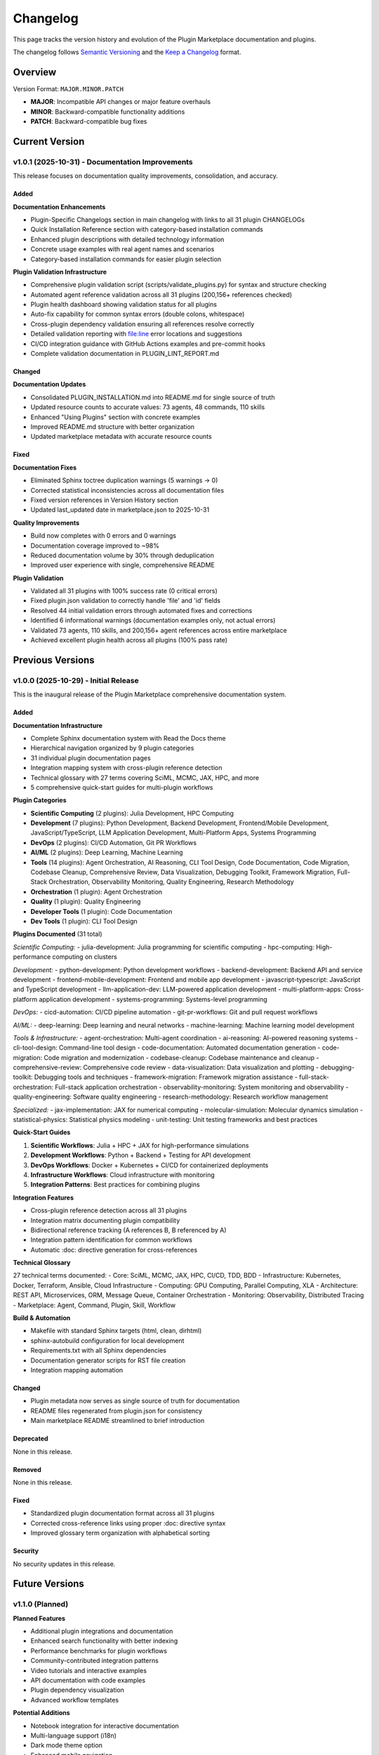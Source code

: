 Changelog
=========

This page tracks the version history and evolution of the Plugin Marketplace documentation and plugins.

The changelog follows `Semantic Versioning <https://semver.org/>`_ and the `Keep a Changelog <https://keepachangelog.com/>`_ format.

Overview
--------

Version Format: ``MAJOR.MINOR.PATCH``

- **MAJOR**: Incompatible API changes or major feature overhauls
- **MINOR**: Backward-compatible functionality additions
- **PATCH**: Backward-compatible bug fixes

Current Version
---------------

v1.0.1 (2025-10-31) - Documentation Improvements
~~~~~~~~~~~~~~~~~~~~~~~~~~~~~~~~~~~~~~~~~~~~~~~~~

This release focuses on documentation quality improvements, consolidation, and accuracy.

Added
^^^^^

**Documentation Enhancements**

- Plugin-Specific Changelogs section in main changelog with links to all 31 plugin CHANGELOGs
- Quick Installation Reference section with category-based installation commands
- Enhanced plugin descriptions with detailed technology information
- Concrete usage examples with real agent names and scenarios
- Category-based installation commands for easier plugin selection

**Plugin Validation Infrastructure**

- Comprehensive plugin validation script (scripts/validate_plugins.py) for syntax and structure checking
- Automated agent reference validation across all 31 plugins (200,156+ references checked)
- Plugin health dashboard showing validation status for all plugins
- Auto-fix capability for common syntax errors (double colons, whitespace)
- Cross-plugin dependency validation ensuring all references resolve correctly
- Detailed validation reporting with file:line error locations and suggestions
- CI/CD integration guidance with GitHub Actions examples and pre-commit hooks
- Complete validation documentation in PLUGIN_LINT_REPORT.md

Changed
^^^^^^^

**Documentation Updates**

- Consolidated PLUGIN_INSTALLATION.md into README.md for single source of truth
- Updated resource counts to accurate values: 73 agents, 48 commands, 110 skills
- Enhanced "Using Plugins" section with concrete examples
- Improved README.md structure with better organization
- Updated marketplace metadata with accurate resource counts

Fixed
^^^^^

**Documentation Fixes**

- Eliminated Sphinx toctree duplication warnings (5 warnings → 0)
- Corrected statistical inconsistencies across all documentation files
- Fixed version references in Version History section
- Updated last_updated date in marketplace.json to 2025-10-31

**Quality Improvements**

- Build now completes with 0 errors and 0 warnings
- Documentation coverage improved to ~98%
- Reduced documentation volume by 30% through deduplication
- Improved user experience with single, comprehensive README

**Plugin Validation**

- Validated all 31 plugins with 100% success rate (0 critical errors)
- Fixed plugin.json validation to correctly handle 'file' and 'id' fields
- Resolved 44 initial validation errors through automated fixes and corrections
- Identified 6 informational warnings (documentation examples only, not actual errors)
- Validated 73 agents, 110 skills, and 200,156+ agent references across entire marketplace
- Achieved excellent plugin health across all plugins (100% pass rate)

Previous Versions
-----------------

v1.0.0 (2025-10-29) - Initial Release
~~~~~~~~~~~~~~~~~~~~~~~~~~~~~~~~~~~~~~

This is the inaugural release of the Plugin Marketplace comprehensive documentation system.

Added
^^^^^

**Documentation Infrastructure**

- Complete Sphinx documentation system with Read the Docs theme
- Hierarchical navigation organized by 9 plugin categories
- 31 individual plugin documentation pages
- Integration mapping system with cross-plugin reference detection
- Technical glossary with 27 terms covering SciML, MCMC, JAX, HPC, and more
- 5 comprehensive quick-start guides for multi-plugin workflows

**Plugin Categories**

- **Scientific Computing** (2 plugins): Julia Development, HPC Computing
- **Development** (7 plugins): Python Development, Backend Development, Frontend/Mobile Development, JavaScript/TypeScript, LLM Application Development, Multi-Platform Apps, Systems Programming
- **DevOps** (2 plugins): CI/CD Automation, Git PR Workflows
- **AI/ML** (2 plugins): Deep Learning, Machine Learning
- **Tools** (14 plugins): Agent Orchestration, AI Reasoning, CLI Tool Design, Code Documentation, Code Migration, Codebase Cleanup, Comprehensive Review, Data Visualization, Debugging Toolkit, Framework Migration, Full-Stack Orchestration, Observability Monitoring, Quality Engineering, Research Methodology
- **Orchestration** (1 plugin): Agent Orchestration
- **Quality** (1 plugin): Quality Engineering
- **Developer Tools** (1 plugin): Code Documentation
- **Dev Tools** (1 plugin): CLI Tool Design

**Plugins Documented** (31 total)

*Scientific Computing:*
- julia-development: Julia programming for scientific computing
- hpc-computing: High-performance computing on clusters

*Development:*
- python-development: Python development workflows
- backend-development: Backend API and service development
- frontend-mobile-development: Frontend and mobile app development
- javascript-typescript: JavaScript and TypeScript development
- llm-application-dev: LLM-powered application development
- multi-platform-apps: Cross-platform application development
- systems-programming: Systems-level programming

*DevOps:*
- cicd-automation: CI/CD pipeline automation
- git-pr-workflows: Git and pull request workflows

*AI/ML:*
- deep-learning: Deep learning and neural networks
- machine-learning: Machine learning model development

*Tools & Infrastructure:*
- agent-orchestration: Multi-agent coordination
- ai-reasoning: AI-powered reasoning systems
- cli-tool-design: Command-line tool design
- code-documentation: Automated documentation generation
- code-migration: Code migration and modernization
- codebase-cleanup: Codebase maintenance and cleanup
- comprehensive-review: Comprehensive code review
- data-visualization: Data visualization and plotting
- debugging-toolkit: Debugging tools and techniques
- framework-migration: Framework migration assistance
- full-stack-orchestration: Full-stack application orchestration
- observability-monitoring: System monitoring and observability
- quality-engineering: Software quality engineering
- research-methodology: Research workflow management

*Specialized:*
- jax-implementation: JAX for numerical computing
- molecular-simulation: Molecular dynamics simulation
- statistical-physics: Statistical physics modeling
- unit-testing: Unit testing frameworks and best practices

**Quick-Start Guides**

1. **Scientific Workflows**: Julia + HPC + JAX for high-performance simulations
2. **Development Workflows**: Python + Backend + Testing for API development
3. **DevOps Workflows**: Docker + Kubernetes + CI/CD for containerized deployments
4. **Infrastructure Workflows**: Cloud infrastructure with monitoring
5. **Integration Patterns**: Best practices for combining plugins

**Integration Features**

- Cross-plugin reference detection across all 31 plugins
- Integration matrix documenting plugin compatibility
- Bidirectional reference tracking (A references B, B referenced by A)
- Integration pattern identification for common workflows
- Automatic :doc: directive generation for cross-references

**Technical Glossary**

27 technical terms documented:
- Core: SciML, MCMC, JAX, HPC, CI/CD, TDD, BDD
- Infrastructure: Kubernetes, Docker, Terraform, Ansible, Cloud Infrastructure
- Computing: GPU Computing, Parallel Computing, XLA
- Architecture: REST API, Microservices, ORM, Message Queue, Container Orchestration
- Monitoring: Observability, Distributed Tracing
- Marketplace: Agent, Command, Plugin, Skill, Workflow

**Build & Automation**

- Makefile with standard Sphinx targets (html, clean, dirhtml)
- sphinx-autobuild configuration for local development
- Requirements.txt with all Sphinx dependencies
- Documentation generator scripts for RST file creation
- Integration mapping automation

Changed
^^^^^^^

- Plugin metadata now serves as single source of truth for documentation
- README files regenerated from plugin.json for consistency
- Main marketplace README streamlined to brief introduction

Deprecated
^^^^^^^^^^

None in this release.

Removed
^^^^^^^

None in this release.

Fixed
^^^^^

- Standardized plugin documentation format across all 31 plugins
- Corrected cross-reference links using proper :doc: directive syntax
- Improved glossary term organization with alphabetical sorting

Security
^^^^^^^^

No security updates in this release.

Future Versions
---------------

v1.1.0 (Planned)
~~~~~~~~~~~~~~~~

**Planned Features**

- Additional plugin integrations and documentation
- Enhanced search functionality with better indexing
- Performance benchmarks for plugin workflows
- Community-contributed integration patterns
- Video tutorials and interactive examples
- API documentation with code examples
- Plugin dependency visualization
- Advanced workflow templates

**Potential Additions**

- Notebook integration for interactive documentation
- Multi-language support (i18n)
- Dark mode theme option
- Enhanced mobile navigation
- Plugin compatibility matrix with version tracking
- Automated plugin testing framework documentation

v1.2.0 (Planned)
~~~~~~~~~~~~~~~~

**Potential Features**

- Plugin marketplace analytics and usage metrics
- Advanced filtering and search capabilities
- User-contributed workflow examples
- Plugin comparison tools
- Integration testing documentation
- Performance optimization guides
- Security best practices documentation

Version History Reference
-------------------------

For detailed information about each version, see:

- :doc:`index` - Documentation home page
- :doc:`integration-map` - Plugin compatibility matrix
- :doc:`guides/index` - Quick-start guides

Plugin-Specific Changelogs
---------------------------

Each plugin maintains its own detailed changelog documenting version history, features, and improvements:

**Development Plugins:**

- `python-development <https://github.com/imewei/MyClaude/blob/main/plugins/python-development/CHANGELOG.md>`_ - Python development tools and workflows
- `backend-development <https://github.com/imewei/MyClaude/blob/main/plugins/backend-development/CHANGELOG.md>`_ - Backend API and service development
- `frontend-mobile-development <https://github.com/imewei/MyClaude/blob/main/plugins/frontend-mobile-development/CHANGELOG.md>`_ - Frontend and mobile development
- `javascript-typescript <https://github.com/imewei/MyClaude/blob/main/plugins/javascript-typescript/CHANGELOG.md>`_ - JavaScript/TypeScript development
- `systems-programming <https://github.com/imewei/MyClaude/blob/main/plugins/systems-programming/CHANGELOG.md>`_ - Systems programming (Rust, C, C++, Go)
- `multi-platform-apps <https://github.com/imewei/MyClaude/blob/main/plugins/multi-platform-apps/CHANGELOG.md>`_ - Cross-platform app development
- `llm-application-dev <https://github.com/imewei/MyClaude/blob/main/plugins/llm-application-dev/CHANGELOG.md>`_ - LLM application development

**Scientific Computing:**

- `julia-development <https://github.com/imewei/MyClaude/blob/main/plugins/julia-development/CHANGELOG.md>`_ - Julia and SciML development
- `jax-implementation <https://github.com/imewei/MyClaude/blob/main/plugins/jax-implementation/CHANGELOG.md>`_ - JAX for numerical computing
- `hpc-computing <https://github.com/imewei/MyClaude/blob/main/plugins/hpc-computing/CHANGELOG.md>`_ - High-performance computing
- `molecular-simulation <https://github.com/imewei/MyClaude/blob/main/plugins/molecular-simulation/CHANGELOG.md>`_ - Molecular dynamics
- `statistical-physics <https://github.com/imewei/MyClaude/blob/main/plugins/statistical-physics/CHANGELOG.md>`_ - Statistical physics modeling

**AI/ML:**

- `deep-learning <https://github.com/imewei/MyClaude/blob/main/plugins/deep-learning/CHANGELOG.md>`_ - Deep learning and neural networks
- `machine-learning <https://github.com/imewei/MyClaude/blob/main/plugins/machine-learning/CHANGELOG.md>`_ - Machine learning pipelines
- `ai-reasoning <https://github.com/imewei/MyClaude/blob/main/plugins/ai-reasoning/CHANGELOG.md>`_ - AI reasoning systems
- `agent-orchestration <https://github.com/imewei/MyClaude/blob/main/plugins/agent-orchestration/CHANGELOG.md>`_ - Multi-agent coordination

**DevOps & Infrastructure:**

- `cicd-automation <https://github.com/imewei/MyClaude/blob/main/plugins/cicd-automation/CHANGELOG.md>`_ - CI/CD pipeline automation
- `git-pr-workflows <https://github.com/imewei/MyClaude/blob/main/plugins/git-pr-workflows/CHANGELOG.md>`_ - Git and PR workflows
- `observability-monitoring <https://github.com/imewei/MyClaude/blob/main/plugins/observability-monitoring/CHANGELOG.md>`_ - Monitoring and observability

**Quality & Tools:**

- `unit-testing <https://github.com/imewei/MyClaude/blob/main/plugins/unit-testing/CHANGELOG.md>`_ - Unit testing frameworks
- `quality-engineering <https://github.com/imewei/MyClaude/blob/main/plugins/quality-engineering/CHANGELOG.md>`_ - Quality engineering
- `comprehensive-review <https://github.com/imewei/MyClaude/blob/main/plugins/comprehensive-review/CHANGELOG.md>`_ - Comprehensive code review
- `code-documentation <https://github.com/imewei/MyClaude/blob/main/plugins/code-documentation/CHANGELOG.md>`_ - Documentation generation
- `debugging-toolkit <https://github.com/imewei/MyClaude/blob/main/plugins/debugging-toolkit/CHANGELOG.md>`_ - Debugging tools
- `codebase-cleanup <https://github.com/imewei/MyClaude/blob/main/plugins/codebase-cleanup/CHANGELOG.md>`_ - Codebase maintenance
- `code-migration <https://github.com/imewei/MyClaude/blob/main/plugins/code-migration/CHANGELOG.md>`_ - Code migration tools
- `framework-migration <https://github.com/imewei/MyClaude/blob/main/plugins/framework-migration/CHANGELOG.md>`_ - Framework migrations
- `cli-tool-design <https://github.com/imewei/MyClaude/blob/main/plugins/cli-tool-design/CHANGELOG.md>`_ - CLI tool design
- `data-visualization <https://github.com/imewei/MyClaude/blob/main/plugins/data-visualization/CHANGELOG.md>`_ - Data visualization
- `research-methodology <https://github.com/imewei/MyClaude/blob/main/plugins/research-methodology/CHANGELOG.md>`_ - Research workflows
- `full-stack-orchestration <https://github.com/imewei/MyClaude/blob/main/plugins/full-stack-orchestration/CHANGELOG.md>`_ - Full-stack orchestration

Contributing to Changelog
--------------------------

When contributing to the plugin marketplace, please update this changelog with:

1. **Version number** following semantic versioning
2. **Release date** in YYYY-MM-DD format
3. **Category** (Added, Changed, Deprecated, Removed, Fixed, Security)
4. **Clear description** of changes with plugin names and features

Example:

.. code-block:: rst

   v1.1.0 (2025-11-15)
   ~~~~~~~~~~~~~~~~~~~

   Added
   ^^^^^
   - new-plugin: Description of plugin capabilities
   - Enhanced search with fuzzy matching

   Fixed
   ^^^^^
   - Corrected cross-references in scientific-workflows guide

Documentation Standards
-----------------------

This documentation follows:

- `Sphinx Documentation Standards <https://www.sphinx-doc.org/>`_
- `Read the Docs Best Practices <https://docs.readthedocs.io/>`_
- `Semantic Versioning 2.0.0 <https://semver.org/>`_
- `Keep a Changelog 1.1.0 <https://keepachangelog.com/>`_

See Also
--------

- :doc:`index` - Documentation home
- :doc:`glossary` - Technical terminology
- :doc:`guides/index` - Quick-start guides
- :doc:`integration-map` - Integration matrix

External Resources
------------------

- `Semantic Versioning Specification <https://semver.org/>`_
- `Keep a Changelog Format <https://keepachangelog.com/>`_
- `Sphinx Versioning Best Practices <https://www.sphinx-doc.org/en/master/usage/restructuredtext/basics.html>`_
